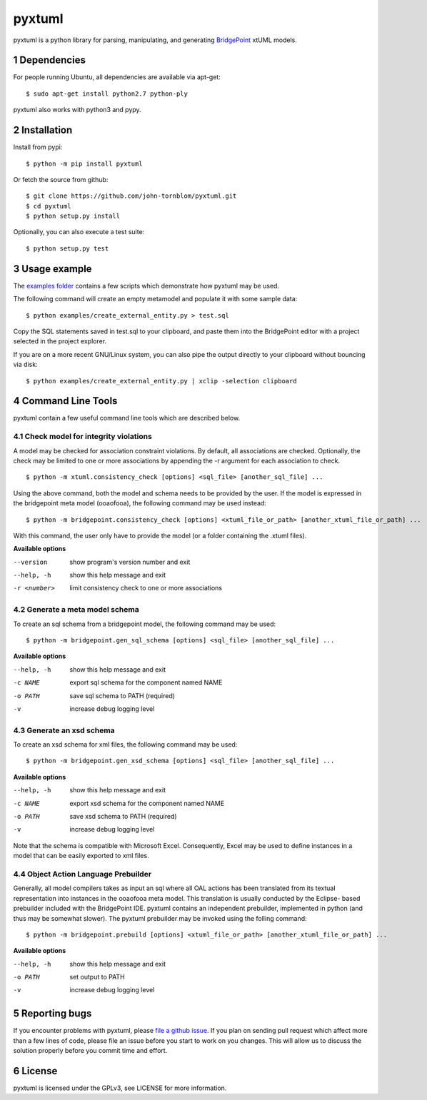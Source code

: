 pyxtuml |Build Status| |Coverage Status|
========================================

pyxtuml is a python library for parsing, manipulating, and generating
`BridgePoint <https://www.xtuml.org>`__ xtUML models.

.. sectnum::

============
Dependencies
============

For people running Ubuntu, all dependencies are available via apt-get:

::

   $ sudo apt-get install python2.7 python-ply

pyxtuml also works with python3 and pypy.

============
Installation
============

Install from pypi:

::

    $ python -m pip install pyxtuml

Or fetch the source from github:

::

    $ git clone https://github.com/john-tornblom/pyxtuml.git
    $ cd pyxtuml
    $ python setup.py install
   
Optionally, you can also execute a test suite:

::

    $ python setup.py test

=============
Usage example
=============

The `examples
folder <https://github.com/john-tornblom/pyxtuml/tree/master/examples>`__
contains a few scripts which demonstrate how pyxtuml may be used.

The following command will create an empty metamodel and populate it
with some sample data:

::

    $ python examples/create_external_entity.py > test.sql

Copy the SQL statements saved in test.sql to your clipboard, and paste
them into the BridgePoint editor with a project selected in the project
explorer.

If you are on a more recent GNU/Linux system, you can also pipe the
output directly to your clipboard without bouncing via disk:

::

    $ python examples/create_external_entity.py | xclip -selection clipboard

==================
Command Line Tools
==================

pyxtuml contain a few useful command line tools which are described below.

Check model for integrity violations
------------------------------------
A model may be checked for association constraint violations. By default, all 
associations are checked. Optionally, the check may be limited to one or more 
associations by appending the -r argument for each association to check.

::

   $ python -m xtuml.consistency_check [options] <sql_file> [another_sql_file] ...

Using the above command, both the model and schema needs to be provided by the user. 
If the model is expressed in the bridgepoint meta model (ooaofooa), the following
command may be used instead:

::

   $ python -m bridgepoint.consistency_check [options] <xtuml_file_or_path> [another_xtuml_file_or_path] ...

With this command, the user only have to provide the model (or a folder 
containing the .xtuml files).

**Available options**

--version    show program's version number and exit
--help, -h   show this help message and exit
-r <number>  limit consistency check to one or more associations

Generate a meta model schema
----------------------------
To create an sql schema from a bridgepoint model, the following command may be used:

::

   $ python -m bridgepoint.gen_sql_schema [options] <sql_file> [another_sql_file] ...

**Available options**

--help, -h  show this help message and exit
-c NAME     export sql schema for the component named NAME
-o PATH     save sql schema to PATH (required)
-v          increase debug logging level

Generate an xsd schema
----------------------
To create an xsd schema for xml files, the following command may be used:

::

   $ python -m bridgepoint.gen_xsd_schema [options] <sql_file> [another_sql_file] ...

**Available options**

--help, -h  show this help message and exit
-c NAME     export xsd schema for the component named NAME
-o PATH     save xsd schema to PATH (required)
-v          increase debug logging level

Note that the schema is compatible with Microsoft Excel. Consequently, Excel 
may be used to define instances in a model that can be easily exported to xml
files. 

Object Action Language Prebuilder
---------------------------------
Generally, all model compilers takes as input an sql where all OAL actions
has been translated from its textual representation into instances in the 
ooaofooa meta model. This translation is usually conducted by the Eclipse-
based prebuilder included with the BridgePoint IDE. pyxtuml contains an 
independent prebuilder, implemented in python (and thus may be somewhat 
slower). The pyxtuml prebuilder may be invoked using the folling command:

::

   $ python -m bridgepoint.prebuild [options] <xtuml_file_or_path> [another_xtuml_file_or_path] ...

**Available options**

--help, -h  show this help message and exit
-o PATH   set output to PATH
-v        increase debug logging level

==============
Reporting bugs
==============

If you encounter problems with pyxtuml, please `file a github
issue <https://github.com/john-tornblom/pyxtuml/issues/new>`__. If you
plan on sending pull request which affect more than a few lines of code,
please file an issue before you start to work on you changes. This will
allow us to discuss the solution properly before you commit time and
effort.

=======
License
=======

pyxtuml is licensed under the GPLv3, see LICENSE for more information.

.. |Build Status| image:: https://travis-ci.org/john-tornblom/pyxtuml.svg?branch=master
   :target: https://travis-ci.org/john-tornblom/pyxtuml
.. |Coverage Status| image:: https://coveralls.io/repos/john-tornblom/pyxtuml/badge.svg?branch=master
   :target: https://coveralls.io/r/john-tornblom/pyxtuml?branch=master
